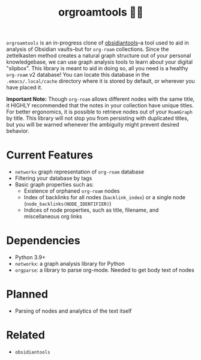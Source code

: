 #+title: orgroamtools 📓🔬

[[file:viz/COVER.svg]]

=orgroamtools= is an in-progress clone of [[https://github.com/mfarragher/obsidiantools][obsidiantools]]--a tool used to aid in analysis of Obsidian vaults--but for =org-roam= collections.
Since the zettelkasten method creates a natural graph structure out of your personal knowledgebase, we can use graph analysis tools to learn about your digital "slipbox".
This library is meant to aid in doing so, all you need is a healthy =org-roam= v2 database!
You can locate this database in the =.emacs/.local/cache= directory where it is stored by default, or wherever you have placed it.


*Important Note:* Though =org-roam= allows different nodes with the same title, it HIGHLY recommended that the notes in your collection have unique titles.
For better ergonomics, it is possible to retrieve nodes out of your =RoamGraph= by title.
This library will not stop you from persisting with duplicated titles, but you will be warned whenever the ambiguity might prevent desired behavior.

* Current Features
- =networkx= graph representation of =org-roam= database
- Filtering your database by tags
- Basic graph properties such as:
  - Existence of orphaned =org-roam= nodes
  - Index of backlinks for all nodes (=backlink_index=) or a single node (=node_backlinks(NODE_IDENTIFIER)=)
  - Indices of node properties, such as title, filename, and miscellaneous org links
* Dependencies
- Python 3.9+
- =networkx=: a graph analysis library for Python
- =orgparse=: a library to parse org-mode. Needed to get body text of nodes
* Planned
- Parsing of nodes and analytics of the text itself
* Related
- =obsidiantools=

